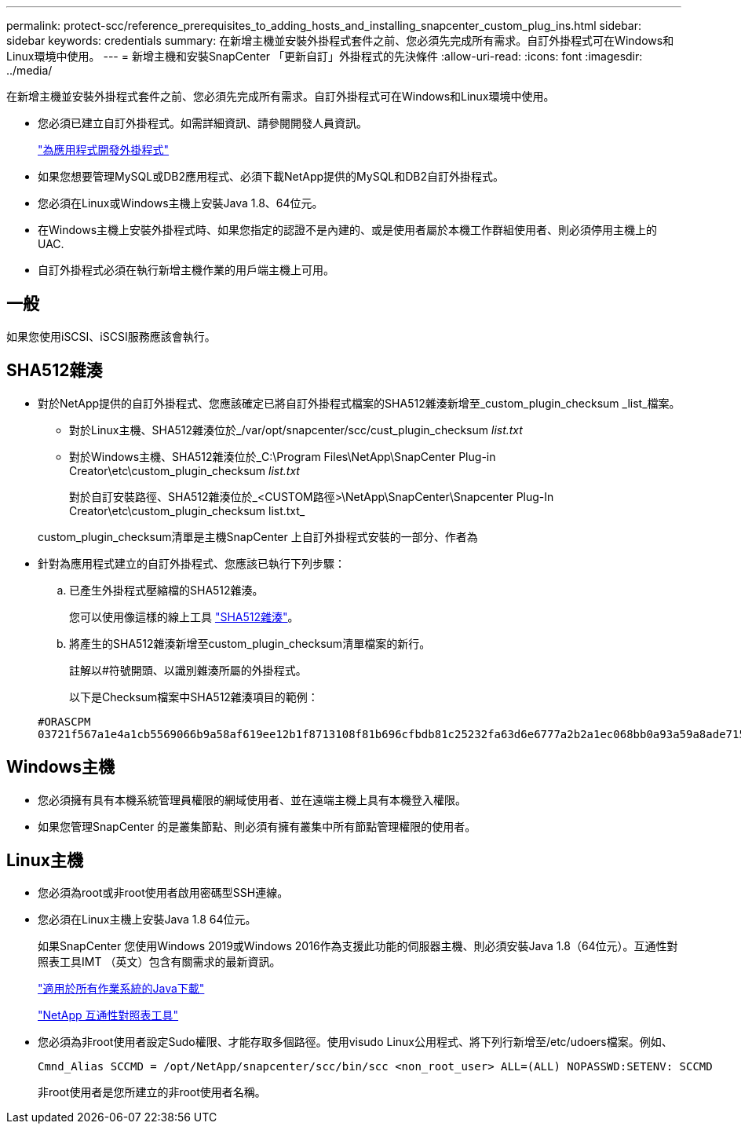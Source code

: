 ---
permalink: protect-scc/reference_prerequisites_to_adding_hosts_and_installing_snapcenter_custom_plug_ins.html 
sidebar: sidebar 
keywords: credentials 
summary: 在新增主機並安裝外掛程式套件之前、您必須先完成所有需求。自訂外掛程式可在Windows和Linux環境中使用。 
---
= 新增主機和安裝SnapCenter 「更新自訂」外掛程式的先決條件
:allow-uri-read: 
:icons: font
:imagesdir: ../media/


[role="lead"]
在新增主機並安裝外掛程式套件之前、您必須先完成所有需求。自訂外掛程式可在Windows和Linux環境中使用。

* 您必須已建立自訂外掛程式。如需詳細資訊、請參閱開發人員資訊。
+
link:concept_develop_a_plug_in_for_your_application.html["為應用程式開發外掛程式"]

* 如果您想要管理MySQL或DB2應用程式、必須下載NetApp提供的MySQL和DB2自訂外掛程式。
* 您必須在Linux或Windows主機上安裝Java 1.8、64位元。
* 在Windows主機上安裝外掛程式時、如果您指定的認證不是內建的、或是使用者屬於本機工作群組使用者、則必須停用主機上的UAC.
* 自訂外掛程式必須在執行新增主機作業的用戶端主機上可用。




== 一般

如果您使用iSCSI、iSCSI服務應該會執行。



== SHA512雜湊

* 對於NetApp提供的自訂外掛程式、您應該確定已將自訂外掛程式檔案的SHA512雜湊新增至_custom_plugin_checksum _list_檔案。
+
** 對於Linux主機、SHA512雜湊位於_/var/opt/snapcenter/scc/cust_plugin_checksum _list.txt_
** 對於Windows主機、SHA512雜湊位於_C:\Program Files\NetApp\SnapCenter Plug-in Creator\etc\custom_plugin_checksum _list.txt_
+
對於自訂安裝路徑、SHA512雜湊位於_<CUSTOM路徑>\NetApp\SnapCenter\Snapcenter Plug-In Creator\etc\custom_plugin_checksum list.txt_



+
custom_plugin_checksum清單是主機SnapCenter 上自訂外掛程式安裝的一部分、作者為

* 針對為應用程式建立的自訂外掛程式、您應該已執行下列步驟：
+
.. 已產生外掛程式壓縮檔的SHA512雜湊。
+
您可以使用像這樣的線上工具 https://emn178.github.io/online-tools/sha512_file_hash.html["SHA512雜湊"^]。

.. 將產生的SHA512雜湊新增至custom_plugin_checksum清單檔案的新行。
+
註解以#符號開頭、以識別雜湊所屬的外掛程式。

+
以下是Checksum檔案中SHA512雜湊項目的範例：

+
....
#ORASCPM
03721f567a1e4a1cb5569066b9a58af619ee12b1f8713108f81b696cfbdb81c25232fa63d6e6777a2b2a1ec068bb0a93a59a8ade71587182f8bccbe81f7e0ba6
....






== Windows主機

* 您必須擁有具有本機系統管理員權限的網域使用者、並在遠端主機上具有本機登入權限。
* 如果您管理SnapCenter 的是叢集節點、則必須有擁有叢集中所有節點管理權限的使用者。




== Linux主機

* 您必須為root或非root使用者啟用密碼型SSH連線。
* 您必須在Linux主機上安裝Java 1.8 64位元。
+
如果SnapCenter 您使用Windows 2019或Windows 2016作為支援此功能的伺服器主機、則必須安裝Java 1.8（64位元）。互通性對照表工具IMT （英文）包含有關需求的最新資訊。

+
http://www.java.com/en/download/manual.jsp["適用於所有作業系統的Java下載"]

+
https://imt.netapp.com/matrix/imt.jsp?components=103047;&solution=1257&isHWU&src=IMT["NetApp 互通性對照表工具"]

* 您必須為非root使用者設定Sudo權限、才能存取多個路徑。使用visudo Linux公用程式、將下列行新增至/etc/udoers檔案。例如、
+
[listing]
----
Cmnd_Alias SCCMD = /opt/NetApp/snapcenter/scc/bin/scc <non_root_user> ALL=(ALL) NOPASSWD:SETENV: SCCMD
----
+
非root使用者是您所建立的非root使用者名稱。


